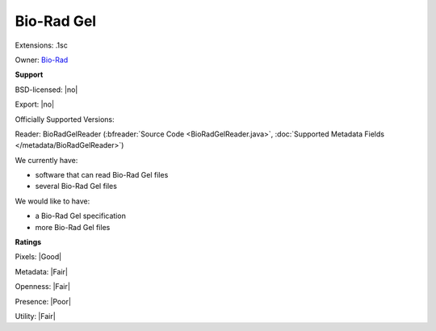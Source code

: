 .. index:: Bio-Rad Gel
.. index:: .1sc

Bio-Rad Gel
===============================================================================

Extensions: .1sc


Owner: `Bio-Rad <http://www.bio-rad.com>`_

**Support**


BSD-licensed: |no|

Export: |no|

Officially Supported Versions: 

Reader: BioRadGelReader (:bfreader:`Source Code <BioRadGelReader.java>`, :doc:`Supported Metadata Fields </metadata/BioRadGelReader>`)




We currently have:

* software that can read Bio-Rad Gel files 
* several Bio-Rad Gel files

We would like to have:

* a Bio-Rad Gel specification 
* more Bio-Rad Gel files

**Ratings**


Pixels: |Good|

Metadata: |Fair|

Openness: |Fair|

Presence: |Poor|

Utility: |Fair|




